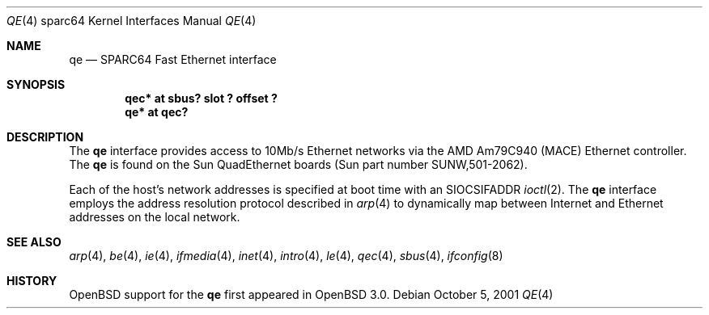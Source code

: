 .\"     $OpenBSD: qe.4,v 1.3 2002/03/20 01:31:52 jason Exp $
.\"
.\" Copyright (c) 1998 Jason L. Wright (jason@thought.net)
.\" All rights reserved.
.\"
.\" Redistribution and use in source and binary forms, with or without
.\" modification, are permitted provided that the following conditions
.\" are met:
.\" 1. Redistributions of source code must retain the above copyright
.\"    notice, this list of conditions and the following disclaimer.
.\" 2. Redistributions in binary form must reproduce the above copyright
.\"    notice, this list of conditions and the following disclaimer in the
.\"    documentation and/or other materials provided with the distribution.
.\" 3. All advertising materials mentioning features or use of this software
.\"    must display the following acknowledgement:
.\"      This product includes software developed by Jason L. Wright
.\" 4. The name of the author may not be used to endorse or promote products
.\"    derived from this software without specific prior written permission.
.\"
.\" THIS SOFTWARE IS PROVIDED BY THE AUTHOR ``AS IS'' AND ANY EXPRESS OR
.\" IMPLIED WARRANTIES, INCLUDING, BUT NOT LIMITED TO, THE IMPLIED
.\" WARRANTIES OF MERCHANTABILITY AND FITNESS FOR A PARTICULAR PURPOSE ARE
.\" DISCLAIMED.  IN NO EVENT SHALL THE AUTHOR BE LIABLE FOR ANY DIRECT,
.\" INDIRECT, INCIDENTAL, SPECIAL, EXEMPLARY, OR CONSEQUENTIAL DAMAGES
.\" (INCLUDING, BUT NOT LIMITED TO, PROCUREMENT OF SUBSTITUTE GOODS OR
.\" SERVICES; LOSS OF USE, DATA, OR PROFITS; OR BUSINESS INTERRUPTION)
.\" HOWEVER CAUSED AND ON ANY THEORY OF LIABILITY, WHETHER IN CONTRACT,
.\" STRICT LIABILITY, OR TORT (INCLUDING NEGLIGENCE OR OTHERWISE) ARISING IN
.\" ANY WAY OUT OF THE USE OF THIS SOFTWARE, EVEN IF ADVISED OF THE
.\" POSSIBILITY OF SUCH DAMAGE.
.\"
.Dd October 5, 2001
.Dt QE 4 sparc64
.Os
.Sh NAME
.Nm qe
.Nd SPARC64 Fast Ethernet interface
.Sh SYNOPSIS
.Cd "qec* at sbus? slot ? offset ?"
.Cd "qe* at qec?"
.Sh DESCRIPTION
The
.Nm
interface provides access to 10Mb/s Ethernet networks via the
.Tn AMD
Am79C940 (MACE) Ethernet controller.
The
.Nm
is found on the Sun QuadEthernet boards
(Sun part number SUNW,501-2062).
.Pp
Each of the host's network addresses
is specified at boot time with an
.Dv SIOCSIFADDR
.Xr ioctl 2 .
The
.Nm
interface employs the address resolution protocol described in
.Xr arp 4
to dynamically map between Internet and Ethernet addresses on the local
network.
.Sh SEE ALSO
.Xr arp 4 ,
.Xr be 4 ,
.Xr ie 4 ,
.Xr ifmedia 4 ,
.Xr inet 4 ,
.Xr intro 4 ,
.Xr le 4 ,
.Xr qec 4 ,
.Xr sbus 4 ,
.Xr ifconfig 8
.Sh HISTORY
.Ox
support for the
.Nm
first appeared in
.Ox 3.0 .
